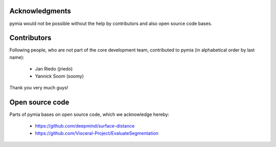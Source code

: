 Acknowledgments
===============

pymia would not be possible without the help by contributors and also open source code bases.

Contributors
============
Following people, who are not part of the core development team, contributed to pymia (in alphabetical order by last name):

 - Jan Riedo (jriedo)
 - Yannick Soom (soomy)

Thank you very much guys!

Open source code
================
Parts of pymia bases on open source code, which we acknowledge hereby:

 - https://github.com/deepmind/surface-distance
 - https://github.com/Visceral-Project/EvaluateSegmentation